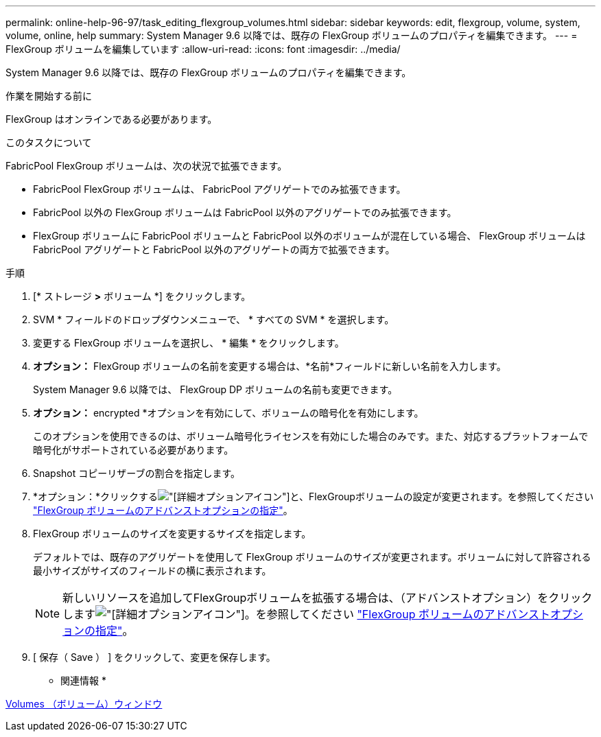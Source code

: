 ---
permalink: online-help-96-97/task_editing_flexgroup_volumes.html 
sidebar: sidebar 
keywords: edit, flexgroup, volume, system, volume, online, help 
summary: System Manager 9.6 以降では、既存の FlexGroup ボリュームのプロパティを編集できます。 
---
= FlexGroup ボリュームを編集しています
:allow-uri-read: 
:icons: font
:imagesdir: ../media/


[role="lead"]
System Manager 9.6 以降では、既存の FlexGroup ボリュームのプロパティを編集できます。

.作業を開始する前に
FlexGroup はオンラインである必要があります。

.このタスクについて
FabricPool FlexGroup ボリュームは、次の状況で拡張できます。

* FabricPool FlexGroup ボリュームは、 FabricPool アグリゲートでのみ拡張できます。
* FabricPool 以外の FlexGroup ボリュームは FabricPool 以外のアグリゲートでのみ拡張できます。
* FlexGroup ボリュームに FabricPool ボリュームと FabricPool 以外のボリュームが混在している場合、 FlexGroup ボリュームは FabricPool アグリゲートと FabricPool 以外のアグリゲートの両方で拡張できます。


.手順
. [* ストレージ *>* ボリューム *] をクリックします。
. SVM * フィールドのドロップダウンメニューで、 * すべての SVM * を選択します。
. 変更する FlexGroup ボリュームを選択し、 * 編集 * をクリックします。
. *オプション：* FlexGroup ボリュームの名前を変更する場合は、*名前*フィールドに新しい名前を入力します。
+
System Manager 9.6 以降では、 FlexGroup DP ボリュームの名前も変更できます。

. *オプション：* encrypted *オプションを有効にして、ボリュームの暗号化を有効にします。
+
このオプションを使用できるのは、ボリューム暗号化ライセンスを有効にした場合のみです。また、対応するプラットフォームで暗号化がサポートされている必要があります。

. Snapshot コピーリザーブの割合を指定します。
. *オプション：*クリックするimage:../media/advanced_options.gif["[詳細オプション]アイコン"]と、FlexGroupボリュームの設定が変更されます。を参照してください link:task_specifying_advanced_options_for_flexgroup_volume.html["FlexGroup ボリュームのアドバンストオプションの指定"]。
. FlexGroup ボリュームのサイズを変更するサイズを指定します。
+
デフォルトでは、既存のアグリゲートを使用して FlexGroup ボリュームのサイズが変更されます。ボリュームに対して許容される最小サイズがサイズのフィールドの横に表示されます。

+
[NOTE]
====
新しいリソースを追加してFlexGroupボリュームを拡張する場合は、（アドバンストオプション）をクリックしますimage:../media/advanced_options.gif["[詳細オプション]アイコン"]。を参照してください link:task_specifying_advanced_options_for_flexgroup_volume.html["FlexGroup ボリュームのアドバンストオプションの指定"]。

====
. [ 保存（ Save ） ] をクリックして、変更を保存します。


* 関連情報 *

xref:reference_volumes_window.adoc[Volumes （ボリューム）ウィンドウ]
